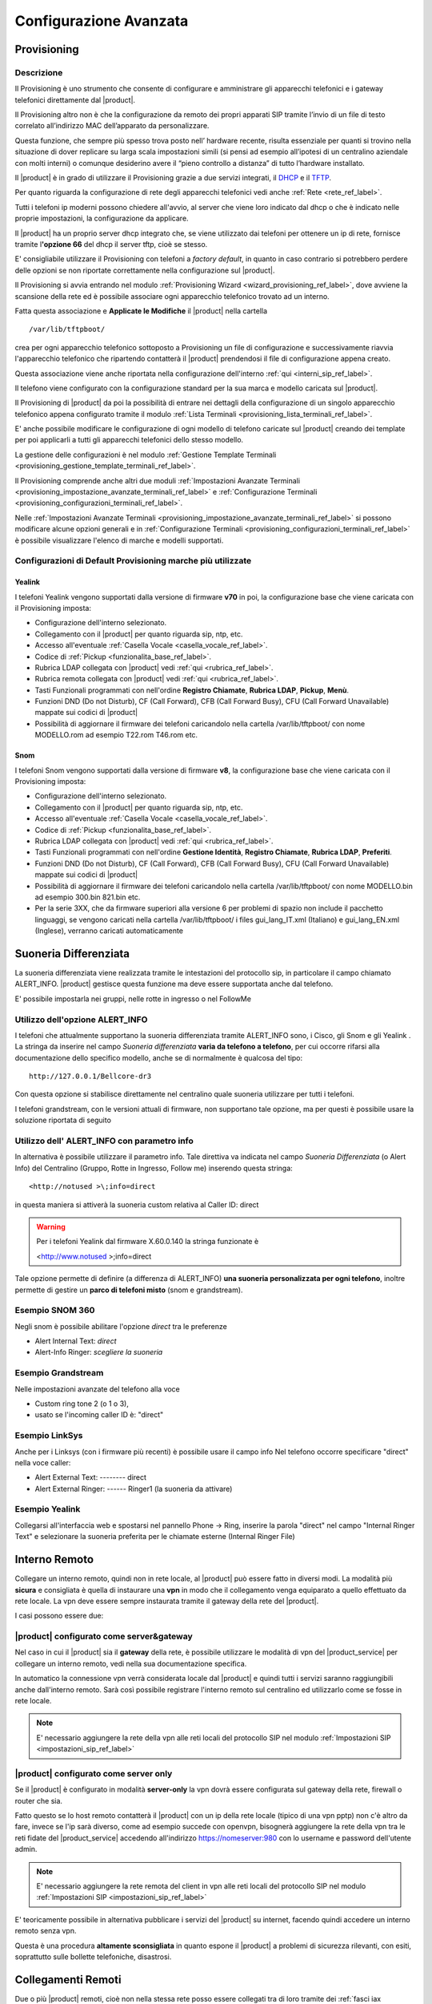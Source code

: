 =======================
Configurazione Avanzata
=======================

.. _provisioning_ref_label:

Provisioning
============

Descrizione
-----------

Il Provisioning è uno strumento che consente di configurare e amministrare gli apparecchi telefonici e i gateway telefonici direttamente dal |product|.

Il Provisioning altro non è che la configurazione da remoto dei propri apparati SIP tramite l’invio di un file di testo correlato all’indirizzo MAC dell’apparato da personalizzare.

Questa funzione, che sempre più spesso trova posto nell’ hardware recente, risulta essenziale per quanti si trovino nella situazione di dover replicare su larga scala impostazioni simili (si pensi ad esempio all’ipotesi di un centralino aziendale con molti interni) o comunque desiderino avere il “pieno controllo a distanza” di tutto l’hardware installato.

Il |product| è in grado di utilizzare il Provisioning grazie a due servizi integrati, il `DHCP <http://it.wikipedia.org/wiki/Dynamic_Host_Configuration_Protocol>`_ e il `TFTP <http://it.wikipedia.org/wiki/Trivial_File_Transfer_Protocol>`_.

Per quanto riguarda la configurazione di rete degli apparecchi telefonici vedi anche :ref:`Rete <rete_ref_label>`.

Tutti i telefoni ip moderni possono chiedere all'avvio, al server che viene loro indicato dal dhcp o che è indicato nelle proprie impostazioni, la configurazione da applicare.

Il |product| ha un proprio server dhcp integrato che, se viene utilizzato dai telefoni per ottenere un ip di rete, fornisce tramite l\ **'opzione 66** del dhcp il server tftp, cioè se stesso.

E' consigliabile utilizzare il Provisioning con telefoni a *factory default*, in quanto in caso contrario si potrebbero perdere delle opzioni se non riportate correttamente nella configurazione sul |product|.

Il Provisioning si avvia entrando nel modulo :ref:`Provisioning Wizard <wizard_provisioning_ref_label>`, dove avviene la scansione della rete ed è possibile associare ogni apparecchio telefonico trovato ad un interno.

Fatta questa associazione e **Applicate le Modifiche** il |product| nella cartella ::

  /var/lib/tftpboot/

crea per ogni apparecchio telefonico sottoposto a Provisioning un file di configurazione e successivamente riavvia l'apparecchio telefonico che ripartendo contatterà il |product| prendendosi il file di configurazione appena creato.

Questa associazione viene anche riportata nella configurazione dell'interno :ref:`qui <interni_sip_ref_label>`.

Il telefono viene configurato con la configurazione standard per la sua marca e modello caricata sul |product|.

Il Provisioning di |product| da poi la possibilità di entrare nei dettagli della configurazione di un singolo apparecchio telefonico appena configurato tramite il modulo :ref:`Lista Terminali <provisioning_lista_terminali_ref_label>`.

E' anche possibile modificare le configurazione di ogni modello di telefono caricate sul |product| creando dei template per poi applicarli a tutti gli apparecchi telefonici dello stesso modello.

La gestione delle configurazioni è nel modulo :ref:`Gestione Template Terminali <provisioning_gestione_template_terminali_ref_label>`.

Il Provisioning comprende anche altri due moduli :ref:`Impostazioni Avanzate Terminali <provisioning_impostazione_avanzate_terminali_ref_label>` e :ref:`Configurazione Terminali <provisioning_configurazioni_terminali_ref_label>`.

Nelle :ref:`Impostazioni Avanzate Terminali <provisioning_impostazione_avanzate_terminali_ref_label>` si possono modificare alcune opzioni generali e in :ref:`Configurazione Terminali <provisioning_configurazioni_terminali_ref_label>` è possibile visualizzare l'elenco di marche e modelli supportati.

Configurazioni di Default Provisioning marche più utilizzate
------------------------------------------------------------

Yealink
~~~~~~~

I telefoni Yealink vengono supportati dalla versione di firmware **v70** in poi, la configurazione base che viene caricata con il Provisioning imposta:

*  Configurazione dell'interno selezionato.
*  Collegamento con il |product| per quanto riguarda sip, ntp, etc.
*  Accesso all'eventuale :ref:`Casella Vocale <casella_vocale_ref_label>`.
*  Codice di :ref:`Pickup <funzionalita_base_ref_label>`.
*  Rubrica LDAP collegata con |product| vedi :ref:`qui <rubrica_ref_label>`.
*  Rubrica remota collegata con |product| vedi :ref:`qui <rubrica_ref_label>`.
*  Tasti Funzionali programmati con nell'ordine **Registro Chiamate**, **Rubrica LDAP**, **Pickup**, **Menù**.
*  Funzioni DND (Do not Disturb), CF (Call Forward), CFB (Call Forward Busy), CFU (Call Forward Unavailable) mappate sui codici di |product|
*  Possibilità di aggiornare il firmware dei telefoni caricandolo nella cartella /var/lib/tftpboot/ con nome MODELLO.rom ad esempio T22.rom T46.rom etc.

Snom
~~~~

I telefoni Snom vengono supportati dalla versione di firmware **v8**, la configurazione base che viene caricata con il Provisioning imposta:

*  Configurazione dell'interno selezionato.
*  Collegamento con il |product| per quanto riguarda sip, ntp, etc.
*  Accesso all'eventuale :ref:`Casella Vocale <casella_vocale_ref_label>`.
*  Codice di :ref:`Pickup <funzionalita_base_ref_label>`.
*  Rubrica LDAP collegata con |product| vedi :ref:`qui <rubrica_ref_label>`.
*  Tasti Funzionali programmati con nell'ordine **Gestione Identità**, **Registro Chiamate**, **Rubrica LDAP**, **Preferiti**.
*  Funzioni DND (Do not Disturb), CF (Call Forward), CFB (Call Forward Busy), CFU (Call Forward Unavailable) mappate sui codici di |product|
*  Possibilità di aggiornare il firmware dei telefoni caricandolo nella cartella /var/lib/tftpboot/ con nome MODELLO.bin ad esempio 300.bin 821.bin etc.
*  Per la serie 3XX, che da firmware superiori alla versione 6 per problemi di spazio non include il pacchetto linguaggi, se vengono caricati nella cartella /var/lib/tftpboot/ i files gui\_lang\_IT.xml (Italiano) e gui\_lang\_EN.xml (Inglese), verranno caricati automaticamente

.. _suoneria_differenziata_ref_label:

Suoneria Differenziata
======================

La suoneria differenziata viene realizzata tramite le intestazioni del protocollo sip, in particolare il campo chiamato ALERT\_INFO. |product| gestisce questa funzione ma deve essere supportata anche dal telefono.  

E' possibile impostarla nei gruppi, nelle rotte in ingresso o nel FollowMe

Utilizzo dell'opzione ALERT\_INFO
---------------------------------

I telefoni che attualmente supportano la suoneria differenziata tramite ALERT\_INFO sono, i Cisco, gli Snom e gli Yealink . La stringa da inserire nel campo *Suoneria differenziata* **varia da telefono a telefono**, per cui occorre rifarsi alla documentazione dello specifico modello, anche se di normalmente è qualcosa del tipo: ::

  http://127.0.0.1/Bellcore-dr3

Con questa opzione si stabilisce direttamente nel centralino quale suoneria utilizzare per tutti i telefoni.

I telefoni grandstream, con le versioni attuali di firmware, non supportano tale opzione, ma per questi è possibile usare la soluzione riportata di seguito

Utilizzo dell' ALERT\_INFO con parametro info
---------------------------------------------

In alternativa è possibile utilizzare il parametro info. Tale direttiva va indicata nel campo *Suoneria Differenziata* (o Alert Info) del Centralino (Gruppo, Rotte in Ingresso, Follow me) inserendo questa stringa: ::

  <http://notused >\;info=direct

in questa maniera si attiverà la suoneria custom relativa al Caller ID: direct

.. warning::   Per i telefoni Yealink dal firmware X.60.0.140 la stringa funzionate è 
    
    <http://www.notused >\;info=direct


Tale opzione permette di definire (a differenza di ALERT\_INFO) **una suoneria personalizzata per ogni telefono**, inoltre permette di gestire un **parco di telefoni misto** (snom e grandstream).

Esempio SNOM 360
----------------

Negli snom è possibile abilitare l'opzione *direct* tra le preferenze

*  Alert Internal Text: *direct*
*  Alert-Info Ringer: *scegliere la suoneria*

Esempio Grandstream
-------------------

Nelle impostazioni avanzate del telefono alla voce

*  Custom ring tone 2 (o 1 o 3),
*  usato se l'incoming caller ID è: "direct"

Esempio LinkSys
---------------

Anche per i Linksys (con i firmware più recenti) è possibile usare il campo info Nel telefono occorre specificare "direct" nella voce caller:

*  Alert External Text: -------- direct
*  Alert External Ringer: ------ Ringer1 (la suoneria da attivare)

Esempio Yealink
---------------

Collegarsi all'interfaccia web e spostarsi nel pannello Phone -> Ring, inserire la parola "direct" nel campo "Internal Ringer Text" e selezionare la suoneria preferita per le chiamate esterne (Internal Ringer File)

.. _interno_remoto_ref_label:

Interno Remoto
==============

Collegare un interno remoto, quindi non in rete locale, al |product| può essere fatto in diversi modi. La modalità più **sicura** e consigliata è quella di instaurare una **vpn** in modo che il collegamento venga equiparato a quello effettuato da rete locale. La vpn deve essere sempre instaurata tramite il gateway della rete del |product|.

I casi possono essere due:

|product| configurato come server&gateway
-----------------------------------------

Nel caso in cui il |product| sia il **gateway** della rete, è possibile utilizzare le modalità di vpn del |product_service| per collegare un interno remoto, vedi nella sua documentazione specifica.

In automatico la connessione vpn verrà considerata locale dal |product| e quindi tutti i servizi saranno raggiungibili anche dall'interno remoto. Sarà così possibile registrare l'interno remoto sul centralino ed utilizzarlo come se fosse in rete locale.

.. note:: E' necessario aggiungere la rete della vpn alle reti locali del protocollo SIP nel modulo :ref:`Impostazioni SIP <impostazioni_sip_ref_label>`


|product| configurato come server only
--------------------------------------

Se il |product| è configurato in modalità **server-only** la vpn dovrà essere configurata sul gateway della rete, firewall o router che sia.

Fatto questo se lo host remoto contatterà il |product| con un ip della rete locale (tipico di una vpn pptp) non c'è altro da fare, invece se l'ip sarà diverso, come ad esempio succede con openvpn, bisognerà aggiungere la rete della vpn tra le reti fidate del |product_service| accedendo all'indirizzo https://nomeserver:980 con lo username e password dell'utente admin.

.. note:: E' necessario aggiungere la rete remota del client in vpn alle reti locali del protocollo SIP nel modulo :ref:`Impostazioni SIP <impostazioni_sip_ref_label>`


E' teoricamente possibile in alternativa pubblicare i servizi del |product| su internet, facendo quindi accedere un interno remoto senza vpn.

Questa è una procedura **altamente sconsigliata** in quanto espone il |product| a problemi di sicurezza rilevanti, con esiti, soprattutto sulle bollette telefoniche, disastrosi.

.. _collegamenti_remoti_ref_label:

Collegamenti Remoti
=======================

Due o più |product| remoti, cioè non nella stessa rete posso essere collegati tra di loro tramite dei :ref:`fasci iax <fasci_iax_ref_label>`.  Si utilizza il protocollo IAX sia per le sue caratteristiche di semplicità, sia per il brillante comportamento in caso di nat, sia per le performance su chiamate multiple.

Se possibile è sempre indicato collegare le varie sedi remote con vpn tra di loro, in modo da far passare il traffico voce su di esse.

Collegamento con VPN
--------------------

La vpn deve essere sempre instaurata tramite il gateway della rete dei vari |product|.

I casi possono essere due:

*  |product| configurato come **server&gateway**

Nel caso in cui il |product| sia il **gateway** della rete, è possibile utilizzare le modalità di vpn del |product_service| per collegare un interno remoto, vedi nella sua documentazione specifica.

In automatico la connessione vpn verrà considerata locale dal |product| e quindi tutti i servizi saranno raggiungibili anche dall'interno remoto. Sarà così possibile registrare l'interno remoto sul centralino ed utilizzarlo come se fosse in rete locale.

*  |product| configurato come **server only**

Se il |product| è configurato in modalità **server-only** la vpn dovrà essere configurata sul gateway della rete, firewall o router che sia.

Fatto questo se il centralino remoto contatterà il |product| con un ip della rete locale non c'è altro da fare, invece se l'ip sarà diverso, come ad esempio succede con openvpn, bisognerà aggiungere la rete della vpn tra le reti fidate del |product_service| accedendo all'indirizzo https://nomeserver:980 con lo username e password dell'utente admin.

Collegamento senza VPN
----------------------

Ribadendo che la vpn è sempre consigliata, sia per ragioni di praticità ma soprattutto per ragioni di sicurezza, è possible collegare due o più |product| anche senza. Anche qui abbiamo due casistiche:

*  |product| configurato come **server&gateway**

Basta configurare tra le reti fidate del |product_service| gli ip pubblici delle sedi remote, andando all'indirizzo https://nomeserver:980 con lo username e password dell'utente admin. In questo modo il |product| aprirà i suoi servizi alle connessioni provenienti da quegli ip.

*  |product| configurato come **server only**

In questo caso il gateway della rete, firewall o router che sia, deve rigirare il traffico UDP entrante sulla porta 4569 al |product|, di solito con un port-forwarding, bisogna poi configurare tra le reti fidate del |product_service| gli ip pubblici delle sedi remote, andando all'indirizzo https://nomeserver:980 con lo username e password dell'utente admin.

Configurazione Fasci IAX
------------------------

Avendo permesso, tramite o la vpn e/o l'eventuale configurazione delle reti fidate, il traffico tra i due |product|, bisogna a questo punto configurare i :ref:`fasci iax <fasci_iax_ref_label>`. In pratica i centralini per interfacciarsi devono scambiarsi uno username e password che autorizza il collegamento.

.. warning:: L'utente è univoco, deve essere utilizzato per un solo collegamento, in caso di collegamento tra diversi |product| utilizzare username diversi per ogni fascio IAX.

Ecco un esempio pratico:

.. note:: Nel caso la VPN sia instaurata direttamente dal |product|, sul centralino remoto indicare l'ip del punto punto della vpn e non l'indirizzo della rete green.

Esempio configurazione fasci IAX per connessione tra due |product|
~~~~~~~~~~~~~~~~~~~~~~~~~~~~~~~~~~~~~~~~~~~~~~~~~~~~~~~~~~~~~~~~~~

Sede A
^^^^^^

Impostazioni in Uscita
''''''''''''''''''''''
::

  Nome fascio: SedeA

  Dettagli PEER:

  host=IP_SEDE_B
  username=utenteB
  secret=passwordB
  type=peer
  qualify=60000

Impostazioni in Ingresso
''''''''''''''''''''''''
::

  Contesto UTENTE: utenteA

  Dettagli UTENTE:

  secret=passwordA
  type=user 
  context=from-internal

Sede B
^^^^^^

Impostazioni in Uscita
''''''''''''''''''''''
::

  Nome fascio: SedeB

  Dettagli PEER:

  host=IP_SEDE_A
  username=utenteA
  secret=passwordA
  type=peer
  qualify=60000

Impostazioni in Ingresso
''''''''''''''''''''''''
::

  Contesto UTENTE: utenteB

  Dettagli UTENTE:

  secret=passwordB
  type=user 
  context=from-internal

Configurazione Rotte in Uscita
------------------------------

L'ultima configurazione da effettuare è nelle :ref:`rotte in uscita <rotte_in_uscita_ref_label>`. Quello che dobbiamo fare è indicare al |product| come raggiungere gli interni remoti.

Le possibilità possono essere anche qui due:

Interni delle due sedi sovrapposti
~~~~~~~~~~~~~~~~~~~~~~~~~~~~~~~~~~

Se i due |product| hanno la numerazione di interni sovrapposta, stessi interni in entrambi i centralini, si deve creare una rotta in uscita con il pattern di chiamata che includa gli interni remoti e un prefisso.

Il prefisso fa instradare la chiamata non per l'interno locale ma per l'interno remoto.

Ovviamente l'unico fascio da utilizzare sarà quello IAX precedentemente creato per il collegamento infra sede.

Ricordarsi di spuntare **Rotta Intra-Aziendale** se si vuole inviare al centralino remoto anche il nome del chiamante oltre che il numero. in modo che il chiamato sul display del telefono lo visualizzi.

Interni delle due sedi non sovrapposti
~~~~~~~~~~~~~~~~~~~~~~~~~~~~~~~~~~~~~~

Nel caso che gli interni dei due |product| collegati siano ben distinti, non ci si deve preoccupare di distinguere con un prefisso la :ref:`rotta in uscita <rotte_in_uscita_ref_label>`.

E' necessario quindi creare una rotta con il pattern degli interni remoti e indicare il fascio iax di collegamento precedentemente creato.

Ricordarsi di spuntare **Rotta Intra-Aziendale** se si vuole inviare al centralino remoto anche il nome del chiamante oltre che il numero. in modo che il chiamato sul display del telefono lo visualizzi.

.. _codec_g729_ref_label:

Codec g729
==========


Introduzione
------------

Il G.729 è un codec che permette di minimizzare l'utilizzo della banda nelle comunicazioni audio digitali pur mantenendo una buona qualità sonora, ciò significa che usando G.729 è possibile veicolare, a parità di banda, un maggior numero di comunicazioni contemporanee `rispetto agli altri codec <http://voiprevolution.blogosfere.it/2007/02/quanta-banda-per-il-voip.html>`_ (come il G.711), con un consumo per canale pari a 8 kbit/s.

La licenza G.729 per Asterisk è a pagamento e viene venduta per singolo canale: è possibile acquistare più licenze per ogni server, così da poter instaurare più connessioni contemporanee utilizzando il codec G.729.

|product| ha anche una versione opensource di questo codec già installata che è possibile utilizzare in alternativa della versione a pagamento, consigliamo di verificarne la compatibilità con un provider esterno.
Per migliore la qualità delle chiamate e minimizzare il consumo della banda, il codec G.729a diventa indispensabile:

*  nei fasci con :ref:`provider VoIP <configurazione_provider_voip_ref_label>`.
*  nei fasci :ref:`IAX infra-sede <collegamenti_remoti_ref_label>`.
*  negli interni posizionati fuori sede e collegati a |product| via VPN.

Una volta acquistata la licenza per il codec dal proprio rivenditore Digium (ART-00299) sarà possibile registrarla seguendo il documento
successivo.

Installazione
-------------

Per installare il modulo dare il comando

::

 yum localinstall http://packages.digium.com/centos/6/current/i386/RPMS/register-3.0.3-1_centos6.i686.rpm
 yum install nethserver-g729-helper

A questo punto registrare la licenza con il comando

::

 register

Selezionare le voci 1 e 5 ed inserire la key ID ricevuta via mail.

La Key ID è un codice del tipo: G729-9TLYBFP4XXXX (se c'è uno -01 o -02 finale, vanno tolti)

Inserire i dati anagrafici richiesti, la procedura dovrebbe concludersi in questo modo:

::

  Wrote license to /var/lib/asterisk/licenses/G729-GLP6742727P4.lic

Controllare che l'installazione sia andata a buon fine con il comando

::

  asterisk -rx "g729 show version"

il cui output dovrebbe essere simile a

::

  Digium G.729A Module Version 11.0_3.1.5 (optimized for i686_32)

Per usarlo sostituire nella configurazione dei fasci :ref:`sip <fasci_sip_ref_label>` o :ref:`iax <fasci_iax_ref_label>` questa voce (o equivalente):

::

  allow=gsm&alaw

con questa

::

  allow=g729

Per caricare il modulo riavviare il servizio |product|, tutte le chiamate saranno **terminate**,

 |product_command| restart

.. _strategie_squillo_ref_label:

Strategie Squillo
=================

Descrizione
-----------

Le Strategie di squillo servono a determinare come il |product| deve far suonare gli interni presenti nelle `Code <Code_|product|>`__, nel `Seguimi <Seguimi_|product|>`__ e nei `Gruppi di Chiamata <Gruppi_di_Chiamata_|product|>`__.

Ci sono varie opzioni tra cui scegliere, di cui alcune specifiche per ognuna delle tre voci sopracitate.

Configurazione
--------------

Opzioni Gruppi di Chiamata
~~~~~~~~~~~~~~~~~~~~~~~~~~

Le scelte possibili all' interno dei :ref:`Gruppi di Chiamata <gruppi_di_chiamata_ref_label>` sono:

*  **ringall**: chiama tutti i canali disponibili fino a quando uno non risponde (è impostato come predefinito).
*  **hunt**: chiama in rotazione tutti gli interni.
*  **memoryhunt**: chiama il primo interno della lista, poi a seguire il primo e il secondo, poi il primo il secondo e il terzo... ecc..
*  **\*-prim**: queste modalità sono descritte come sopra. Però se l' interno primario (il primo della lista) è occupato gli altri non saranno chiamati. Se il primario ha attivo il non disturbare il |product| non andrà avanti, mentre se è un trasferimento di chiamata incondizionato attivato su |product| squilleranno tutti gli interni.
*  **firstavaiable**: squillerà solo il primo disponibile.
*  **firstnotonphone**: squilla solo il primo che non è al telefono (ignora l' avviso di chiamata).

Opzioni Seguimi
~~~~~~~~~~~~~~~

Le possibilità sono le stesse dei Gruppi di Chiamata, con l'aggiunta di:

*  **ringallv2**: squilla l'interno principale seguito dagli interni restanti fino a quando non risponde.
*  **ringall-corner**: suonano tutti i telefoni solo se nessuno è occupato.

Opzioni Code
~~~~~~~~~~~~

*  **squillano tutti**: come ringall.
*  **leastrecent**: chiama l'agente che ha ricevuto meno chiamate all' interno della coda.
*  **fewestcalls**: chiama l'agente con il minor numero di chiamate completate nella coda.
*  **random**: chiama un agente a caso.
*  **rrmemory**: fa girare automaticamente le chiamate, ma, memorizzando dove l' ultima volta è passata senza risposta.
*  **rrordered**: come rrmemory, ma viene preservato l'ordine dei membri all'interno del file di configurazione.
*  **linear**: Suoneranno gli agenti nell' ordine stabilito. Per gli agenti dinamici, si usa l'ordine con il quale si sono registrati. Per avere rispettato l'ordine corretto degli agenti statici inseriti è necessario un riavvio di Asterisk, con il comando

 |product_command| restart

*  **wrandom**: causale, usando la penalità come fattore di ponderazione.

.. _pattern_ref_label:

Pattern
=======

Descrizione
-----------

I Pattern di Asterisk servono a inserire delle variabili in determinati moduli di |product| per ottenere delle regole più generali.

Possono essere utilizzati ad esempio nelle :ref:`Rotte in Entrata <rotte_in_entrata_ref_label>` o nelle :ref:`Rotte in Uscita <rotte_in_uscita_ref_label>`.

Sintassi
--------
::

  Regole:
  X corrisponde ad un numero da 0 a 9
  N corrisponde ad un numero da 2 a 9
  Z corrisponde ad un numero da 1 a 9
  . corrisponde a uno o più numeri
  [1237-9] corrisponde a tutti i numeri tra parentesi, il trattino indica un intervallo, in questo caso (1, 2, 3, 7, 8, 9).

Esempi:

::

  0721X.   Corrisponde a tutti i numeri che iniziano con 0721.
  [24-6]XX Corrisponde a tutti i numeri da 200 a 299, da 400 a 699.
  0ZX.     Corrisponde a tutti i numeri che iniziano con 0 seguiti da una cifra da 1 a 9.
  [135]XX  Corrisponde a tutti i numeri da 100 a 199, da 300 a 399 e da 500 a 599.

Per più informazioni vedi anche `qui <http://www.voip-info.org/wiki/view/Asterisk+Dialplan+Patterns>`_.

.. _struttura_filesystem_ref_label:

Struttura Filesystem
====================

Ecco come il |product| utilizza il filesystem sottostante:

Files di configurazione
-----------------------

I file di configurazione si trovano dentro la directory

::

 /etc/asterisk/

Si dividono in tre tipi:

-  **\*.conf**: sono i files di configurazione dei servizi. Quando questi servizi sono gestiti anche da interfaccia web e sono configurabili a mano includono gli altri tipi di file. Ad esempio sip.conf

-  **\*\_additional.conf**: sono i files dove viene scritta la configurazione effettuata tramite l'interfaccia web di |product|.  Ad ogni applica modifiche da interfaccia vengono azzerati e ricostruiti. Non fare modifiche in questo tipo di file, ad ogni applica modifiche verranno perse. Ad esempio sip\_additional.conf

-  **\*\_custom.conf**: sono files gestiti tramite Template dove è possibile inserire delle personalizzazioni che poi saranno salvate nel backup. Ad esempio sip\_custom.conf

Tutta la gestione telefonica del |product|, da come fare un trasferimento a come mettere in attesa, da cosa fare quando viene chiamata una coda a cosa deve fare un IVR, da come gestire le condizioni temporali a cosa fare quando viene lasciato un messaggio in voicemail, sono in files che iniziano con extensions\*

Nel file extensions.conf ci sono le funzionalità base, nel file extensions\_additional.conf le funzionalità configurate da interfaccia web (code, gruppi, rotte, etc.), il file extensions\_custom.conf invece serve a inserire funzionalità personalizzate.

Database Asterisk
-----------------

Il database di Asterisk, conosciuto anche come AstDB, è un meccanismo per conservare i dati di Asterisk su file. Si trova in

::

  /var/lib/asterisk/astdb.sqlite3

Files Musiche di Attesa
-----------------------

I files della categoria Predefinita delle ::ref:`Musiche di Attesa <musiche_di_attesa_ref_label>` si trovano in

::

  /var/lib/asterisk/mohmp3/

I files delle varie categorie configurate si trovano poi in sottocartelle nominate con il nome della categoria.

Files Caselle Vocali
--------------------

I files dei messaggi lasciati alle caselle vocali se configurati per essere conservati si trovano in

::

  /var/spool/asterisk/voicemail/

divisi in cartelle per ogni contesto e in sottocartelle con il numero di interno.

Files Registrazioni Chiamante
-----------------------------

I files delle registrazioni di chiamata sono in

::

  /var/spool/asterisk/monitor/

Files Registrazioni di Sistema
------------------------------

I files delle :ref:`Registrazioni di Sistema <registrazioni_di_sistema_ref_label>` si trovano in

::

  /var/lib/asterisk/sounds/custom/

I files delle registrazioni dei messaggi di sistema di |product| sono in

::

 /var/lib/asterisk/sounds

divisi in una cartella per ogni lingua.

Files Interfaccia Web
---------------------

I files dell'interfaccia web di |product| si trovano in

::

  /var/www/html/nethvoice/

Files Script Eseguibili
-----------------------

|product| nel flusso della chiamata può eseguire script che si devono trovare in

::

  /var/lib/asterisk/agi-bin/

Directory per creare una chiamata da file
-----------------------------------------

|product| crea una chiamata in base ad ogni file creato come da specifiche Asterisk presente in
::

 /var/spool/asterisk/outgoing
